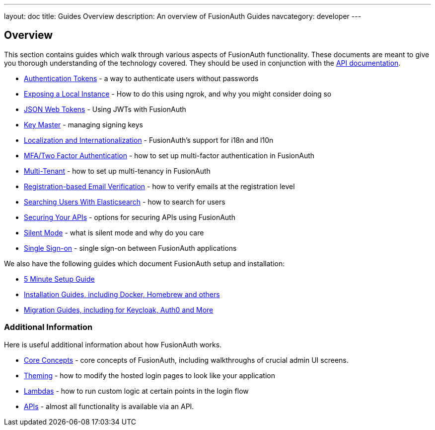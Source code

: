 ---
layout: doc
title: Guides Overview
description: An overview of FusionAuth Guides
navcategory: developer
---

:sectnumlevels: 0

== Overview

This section contains guides which walk through various aspects of FusionAuth functionality. These documents are meant to give you thorough understanding of the technology covered. They should be used in conjunction with the link:/docs/v1/tech/apis/[API documentation].

* link:/docs/v1/tech/tutorials/application-authentication-tokens[Authentication Tokens] - a way to authenticate users without passwords
* link:/docs/v1/tech/developer-guide/exposing-instance[Exposing a Local Instance] - How to do this using ngrok, and why you might consider doing so
* link:/docs/v1/tech/tutorials/json-web-tokens[JSON Web Tokens] - Using JWTs with FusionAuth
* link:/docs/v1/tech/core-concepts/key-master[Key Master] - managing signing keys
* link:/docs/v1/tech/core-concepts/localization-and-internationalization[Localization and Internationalization] - FusionAuth's support for i18n and l10n
* link:/docs/v1/tech/guides/multi-factor-authentication[MFA/Two Factor Authentication] - how to set up multi-factor authentication in FusionAuth
* link:/docs/v1/tech/guides/multi-tenant[Multi-Tenant] - how to set up multi-tenancy in FusionAuth
* link:/docs/v1/tech/guides/registration-email-verification[Registration-based Email Verification] - how to verify emails at the registration level
* link:/docs/v1/tech/guides/user-search-with-elasticsearch[Searching Users With Elasticsearch] - how to search for users
* link:/docs/v1/tech/guides/api-authorization[Securing Your APIs] - options for securing APIs using FusionAuth
* link:/docs/v1/tech/guides/silent-mode[Silent Mode] - what is silent mode and why do you care
* link:/docs/v1/tech/guides/single-sign-on[Single Sign-on] - single sign-on between FusionAuth applications

We also have the following guides which document FusionAuth setup and installation:

* link:/docs/v1/tech/5-minute-setup-guide[5 Minute Setup Guide]
* link:/docs/v1/tech/installation-guide/[Installation Guides, including Docker, Homebrew and others]
* link:/docs/v1/tech/migration-guide/[Migration Guides, including for Keycloak, Auth0 and More]


=== Additional Information

Here is useful additional information about how FusionAuth works.

* link:/docs/v1/tech/core-concepts/[Core Concepts] - core concepts of FusionAuth, including walkthroughs of crucial admin UI screens.
* link:/docs/v1/tech/themes/[Theming] - how to modify the hosted login pages to look like your application
* link:/docs/v1/tech/lambdas/[Lambdas] - how to run custom logic at certain points in the login flow
* link:/docs/v1/tech/apis/[APIs] - almost all functionality is available via an API.
